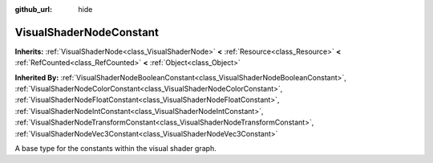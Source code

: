 :github_url: hide

.. Generated automatically by doc/tools/makerst.py in Godot's source tree.
.. DO NOT EDIT THIS FILE, but the VisualShaderNodeConstant.xml source instead.
.. The source is found in doc/classes or modules/<name>/doc_classes.

.. _class_VisualShaderNodeConstant:

VisualShaderNodeConstant
========================

**Inherits:** :ref:`VisualShaderNode<class_VisualShaderNode>` **<** :ref:`Resource<class_Resource>` **<** :ref:`RefCounted<class_RefCounted>` **<** :ref:`Object<class_Object>`

**Inherited By:** :ref:`VisualShaderNodeBooleanConstant<class_VisualShaderNodeBooleanConstant>`, :ref:`VisualShaderNodeColorConstant<class_VisualShaderNodeColorConstant>`, :ref:`VisualShaderNodeFloatConstant<class_VisualShaderNodeFloatConstant>`, :ref:`VisualShaderNodeIntConstant<class_VisualShaderNodeIntConstant>`, :ref:`VisualShaderNodeTransformConstant<class_VisualShaderNodeTransformConstant>`, :ref:`VisualShaderNodeVec3Constant<class_VisualShaderNodeVec3Constant>`

A base type for the constants within the visual shader graph.

.. |virtual| replace:: :abbr:`virtual (This method should typically be overridden by the user to have any effect.)`
.. |const| replace:: :abbr:`const (This method has no side effects. It doesn't modify any of the instance's member variables.)`
.. |vararg| replace:: :abbr:`vararg (This method accepts any number of arguments after the ones described here.)`
.. |constructor| replace:: :abbr:`constructor (This method is used to construct a type.)`
.. |static| replace:: :abbr:`static (This method doesn't need an instance to be called, so it can be called directly using the class name.)`
.. |operator| replace:: :abbr:`operator (This method describes a valid operator to use with this type as left-hand operand.)`
